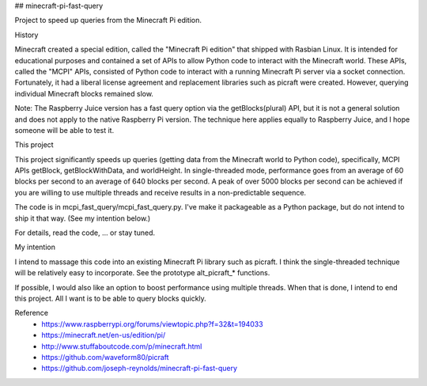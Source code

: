 ## minecraft-pi-fast-query

Project to speed up queries from the Minecraft Pi edition.


History

Minecraft created a special edition, called the
"Minecraft Pi edition" that shipped with Rasbian Linux.
It is intended for educational purposes and
contained a set of APIs to allow Python code
to interact with the Minecraft world.
These APIs, called the "MCPI" APIs, consisted of 
Python code to interact with a running Minecraft Pi server
via a socket connection.
Fortunately, it had a liberal license agreement and 
replacement libraries such as picraft were created.
However, querying individual Minecraft blocks remained slow.

Note: The Raspberry Juice version has a fast query option
via the getBlocks(plural) API,
but it is not a general solution and
does not apply to the native Raspberry Pi version.
The technique here applies equally to Raspberry Juice,
and I hope someone will be able to test it.


This project

This project significantly speeds up queries
(getting data from the Minecraft world to Python code),
specifically, MCPI APIs getBlock, getBlockWithData, and worldHeight.
In single-threaded mode, performance goes
from an average of 60 blocks per second
to an average of 640 blocks per second.
A peak of over 5000 blocks per second can be achieved
if you are willing to use multiple threads and
receive results in a non-predictable sequence.

The code is in mcpi_fast_query/mcpi_fast_query.py.
I've make it packageable as a Python package,
but do not intend to ship it that way.  (See my intention below.)

For details, read the code, ... or stay tuned.


My intention

I intend to massage this code into an existing Minecraft Pi library
such as picraft.
I think the single-threaded technique will be relatively easy
to incorporate.
See the prototype alt_picraft_* functions. 

If possible, I would also like an option to
boost performance using multiple threads.
When that is done, I intend to end this project.
All I want is to be able to query blocks quickly.


Reference
 - https://www.raspberrypi.org/forums/viewtopic.php?f=32&t=194033
 - https://minecraft.net/en-us/edition/pi/
 - http://www.stuffaboutcode.com/p/minecraft.html
 - https://github.com/waveform80/picraft
 - https://github.com/joseph-reynolds/minecraft-pi-fast-query
